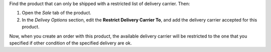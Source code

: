 Find the product that can only be shipped with a restricted list of
delivery carrier. Then:

#. Open the *Sale* tab of the product.
#. In the *Delivey Options* section, edit the **Restrict Delivery
   Carrier To**, and add the delivery carrier accepted for this product.

Now, when you create an order with this product, the available delivery
carrier will be restricted to the one that you specified if other
condition of the specified delivery are ok.
